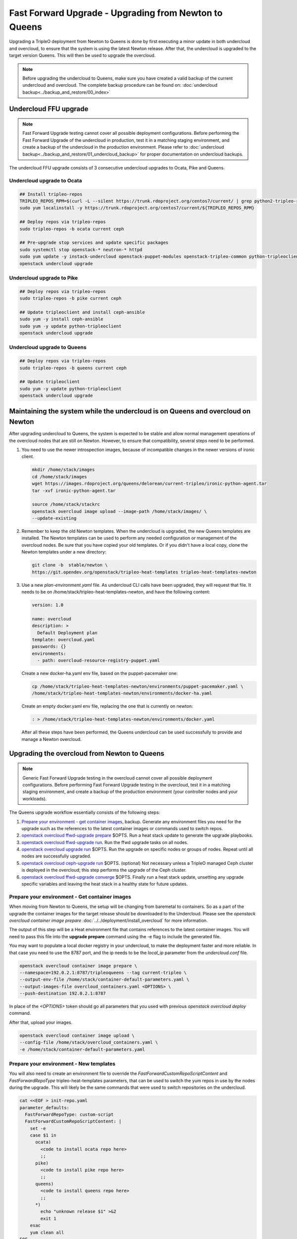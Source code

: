 .. _ffu-docs:

Fast Forward Upgrade - Upgrading from Newton to Queens
======================================================

Upgrading a TripleO deployment from Newton to Queens is done by first
executing a minor update in both undercloud and overcloud, to ensure that the
system is using the latest Newton release. After that, the undercloud is
upgraded to the target version Queens. This will then be used to upgrade the
overcloud.

.. note::

   Before upgrading the undercloud to Queens, make sure you have created a valid
   backup of the current undercloud and overcloud. The complete backup
   procedure can be found on:
   :doc:`undercloud backup<../backup_and_restore/00_index>`

Undercloud FFU upgrade
----------------------

.. note::

   Fast Forward Upgrade testing cannot cover all possible deployment
   configurations. Before performing the Fast Forward Upgrade of the undercloud
   in production, test it in a matching staging environment, and create a backup
   of the undercloud in the production environment. Please refer to
   :doc:`undercloud backup<../backup_and_restore/01_undercloud_backup>`
   for proper documentation on undercloud backups.

The undercloud FFU upgrade consists of 3 consecutive undercloud upgrades to
Ocata, Pike and Queens.

Undercloud upgrade to Ocata
~~~~~~~~~~~~~~~~~~~~~~~~~~~

.. code-block:: bash

   ## Install tripleo-repos
   TRIPLEO_REPOS_RPM=$(curl -L --silent https://trunk.rdoproject.org/centos7/current/ | grep python2-tripleo-repos | awk -F "href" {'print $2'} | awk -F '"' {'print $2'})
   sudo yum localinstall -y https://trunk.rdoproject.org/centos7/current/${TRIPLEO_REPOS_RPM}

   ## Deploy repos via tripleo-repos
   sudo tripleo-repos -b ocata current ceph

   ## Pre-upgrade stop services and update specific packages
   sudo systemctl stop openstack-* neutron-* httpd
   sudo yum update -y instack-undercloud openstack-puppet-modules openstack-tripleo-common python-tripleoclient
   openstack undercloud upgrade

Undercloud upgrade to Pike
~~~~~~~~~~~~~~~~~~~~~~~~~~

.. code-block:: bash

   ## Deploy repos via tripleo-repos
   sudo tripleo-repos -b pike current ceph

   ## Update tripleoclient and install ceph-ansible
   sudo yum -y install ceph-ansible
   sudo yum -y update python-tripleoclient
   openstack undercloud upgrade

Undercloud upgrade to Queens
~~~~~~~~~~~~~~~~~~~~~~~~~~~~

.. code-block:: bash

   ## Deploy repos via tripleo-repos
   sudo tripleo-repos -b queens current ceph

   ## Update tripleoclient
   sudo yum -y update python-tripleoclient
   openstack undercloud upgrade

Maintaining the system while the undercloud is on Queens and overcloud on Newton
--------------------------------------------------------------------------------

After upgrading undercloud to Queens, the system is expected to be stable and
allow normal management operations of the overcloud nodes that are still on
Newton. However, to ensure that compatibility, several steps need to be
performed.

1. You need to use the newer introspection images, because of incompatible
   changes in the newer versions of ironic client.

   .. code-block:: bash

      mkdir /home/stack/images
      cd /home/stack/images
      wget https://images.rdoproject.org/queens/delorean/current-tripleo/ironic-python-agent.tar
      tar -xvf ironic-python-agent.tar

      source /home/stack/stackrc
      openstack overcloud image upload --image-path /home/stack/images/ \
      --update-existing

2. Remember to keep the old Newton templates. When the undercloud is upgraded,
   the new Queens templates are installed. The Newton templates can be used to
   perform any needed configuration or management of the overcloud nodes. Be
   sure that you have copied your old templates. Or if you didn't have a local
   copy, clone the Newton templates under a new directory:

   .. code-block:: bash

      git clone -b  stable/newton \
      https://git.opendev.org/openstack/tripleo-heat-templates tripleo-heat-templates-newton

3. Use a new `plan-environment.yaml` file. As undercloud CLI calls have been
   upgraded, they will request that file. It needs to be on
   /home/stack/tripleo-heat-templates-newton, and have the following content:


   .. code-block:: yaml

      version: 1.0

      name: overcloud
      description: >
        Default Deployment plan
      template: overcloud.yaml
      passwords: {}
      environments:
        - path: overcloud-resource-registry-puppet.yaml

   Create a new docker-ha.yaml env file, based on the puppet-pacemaker one:

   .. code-block:: bash

      cp /home/stack/tripleo-heat-templates-newton/environments/puppet-pacemaker.yaml \
      /home/stack/tripleo-heat-templates-newton/environments/docker-ha.yaml

   Create an empty docker.yaml env file, replacing the one that is currently on
   newton:

   .. code-block:: bash

      : > /home/stack/tripleo-heat-templates-newton/environments/docker.yaml

   After all these steps have been performed, the Queens undercloud can be used
   successfully to provide and manage a Newton overcloud.

Upgrading the overcloud from Newton to Queens
---------------------------------------------

.. note::

   Generic Fast Forward Upgrade testing in the overcloud cannot cover all
   possible deployment configurations. Before performing Fast Forward Upgrade
   testing in the overcloud, test it in a matching staging environment, and
   create a backup of the production environment (your controller nodes and your
   workloads).

The Queens upgrade workflow essentially consists of the following steps:

#. `Prepare your environment - get container images`_, backup.
   Generate any environment files you need for the upgrade such as the
   references to the latest container images or commands used to switch repos.

#. `openstack overcloud ffwd-upgrade prepare`_ $OPTS.
   Run a heat stack update to generate the upgrade playbooks.

#. `openstack overcloud ffwd-upgrade run`_. Run the ffwd upgrade tasks on all
   nodes.

#. `openstack overcloud upgrade run`_ $OPTS.
   Run the upgrade on specific nodes or groups of nodes. Repeat until all nodes
   are successfully upgraded.

#. `openstack overcloud ceph-upgrade run`_ $OPTS. (optional)
   Not necessary unless a TripleO managed Ceph cluster is deployed in the
   overcloud; this step performs the upgrade of the Ceph cluster.

#. `openstack overcloud ffwd-upgrade converge`_ $OPTS.
   Finally run a heat stack update, unsetting any upgrade specific variables
   and leaving the heat stack in a healthy state for future updates.

.. _queens-upgrade-dev-docs: https://docs.openstack.org/tripleo-docs/latest/install/developer/upgrades/major_upgrade.html # WIP @ https://review.opendev.org/#/c/569443/

Prepare your environment - Get container images
~~~~~~~~~~~~~~~~~~~~~~~~~~~~~~~~~~~~~~~~~~~~~~~

When moving from Newton to Queens, the setup will be changing from baremetal to
containers. So as a part of the upgrade the container images for the target
release should be downloaded to the Undercloud.
Please see the `openstack overcloud container image prepare`
:doc:`../../deployment/install_overcloud` for more information.

The output of this step will be a Heat environment file that contains
references to the latest container images. You will need to pass this file
into the **upgrade prepare** command using the -e flag to include the
generated file.

You may want to populate a local docker registry in your undercloud, to make the
deployment faster and more reliable. In that case you need to use the 8787 port,
and the ip needs to be the `local_ip` parameter from the `undercloud.conf` file.

.. code-block:: bash

   openstack overcloud container image prepare \
   --namespace=192.0.2.1:8787/tripleoqueens --tag current-tripleo \
   --output-env-file /home/stack/container-default-parameters.yaml \
   --output-images-file overcloud_containers.yaml <OPTIONS> \
   --push-destination 192.0.2.1:8787

In place of the `<OPTIONS>` token should go all parameters that you used with
previous `openstack overcloud deploy` command.

After that, upload your images.

.. code-block:: bash

   openstack overcloud container image upload \
   --config-file /home/stack/overcloud_containers.yaml \
   -e /home/stack/container-default-parameters.yaml

Prepare your environment - New templates
~~~~~~~~~~~~~~~~~~~~~~~~~~~~~~~~~~~~~~~~

You will also need to create an environment file to override the
`FastForwardCustomRepoScriptContent` and `FastForwardRepoType`
tripleo-heat-templates parameters, that can be used to switch the yum repos in
use by the nodes during the upgrade.
This will likely be the same commands that were used to switch repositories
on the undercloud.

.. code-block:: yaml

   cat <<EOF > init-repo.yaml
   parameter_defaults:
     FastForwardRepoType: custom-script
     FastForwardCustomRepoScriptContent: |
       set -e
       case $1 in
         ocata)
           <code to install ocata repo here>
           ;;
         pike)
           <code to install pike repo here>
           ;;
         queens)
           <code to install queens repo here>
           ;;
         *)
           echo "unknown release $1" >&2
           exit 1
       esac
       yum clean all
   EOF

The resulting init-repo.yaml will then be passed into the upgrade prepare using
the -e option.

.. _Upgradeinitcommand: https://github.com/openstack/tripleo-heat-templates/blob/1d9629ec0b3320bcbc5a4150c8be19c6eb4096eb/puppet/role.role.j2.yaml#L468-L493

You will also need to create a cli_opts_params.yaml file, that will contain the
number of nodes for each role, and the flavor to be used. See that sample:

.. code-block:: bash

   cat <<EOF > cli_opts_params.yaml
     parameter_defaults:
       ControllerCount: 3
       ComputeCount: 1
       CephStorageCount: 1
       NtpServer: clock.redhat.com
   EOF

Prepare your environment - Adapt your templates
~~~~~~~~~~~~~~~~~~~~~~~~~~~~~~~~~~~~~~~~~~~~~~~

Before running Fast Forward Upgrade, it is important that you ensure that the
custom templates that you are using in your deploy (Newton version), are
adapted to the syntax needed for the new stable release (Queens version).
Please check the annex in this document, and the changelogs of all the
different versions to get a detailed list of the templates that need to be
changed.


openstack overcloud ffwd-upgrade prepare
~~~~~~~~~~~~~~~~~~~~~~~~~~~~~~~~~~~~~~~~

.. note::

   Before running the overcloud upgrade prepare ensure you have a valid backup
   of the current state, including the **undercloud** since there will be a
   Heat stack update performed here. The complete backup procedure can be
   found on:
   :doc:`undercloud backup<../backup_and_restore/00_index>`


.. note::

   After running the ffwd-upgrade prepare and until successful completion
   of the ffwd-upgrade converge operation, stack updates to the deployment
   Heat stack are expected to fail. That is, operations such as scaling to
   add a new node or to apply any new TripleO configuration via Heat stack
   update **must not** be performed on a Heat stack that has been prepared
   for upgrade with the 'prepare' command. Only consider doing so after
   running the converge step. See the queens-upgrade-dev-docs_ for more.

Run **overcloud ffwd-upgrade prepare**. This command expects the full set
of environment files that were passed into the deploy command, as well as the
roles_data.yaml file used to deploy the overcloud you are about to upgrade. The
environment file should point to the file that was output by the image
prepare command you ran to get the latest container image references.

.. note::

   It is especially important to remember that you **must** include all
   environment files that were used to deploy the overcloud that you are about
   to upgrade.

.. code-block:: bash

   openstack overcloud ffwd-upgrade prepare --templates \
     -e /home/stack/containers-default-parameters.yaml \
     <OPTIONS> \
     -e init-repo.yaml
     -e cli_opts_params.yaml
     -r /path/to/roles_data.yaml


In place of the `<OPTIONS>` token should go all parameters that you used with
previous `openstack overcloud deploy` command.

This will begin an update on the overcloud Heat stack but without
applying any of the TripleO configuration, as explained above. Once this
`ffwd-upgrade prepare` operation has successfully completed the heat stack will
be in the UPDATE_COMPLETE state. At that point you can use `config download` to
download and inspect the configuration ansible playbooks that will be used
to deliver the upgrade in the next step:

.. code-block:: bash

   openstack overcloud config download --config-dir SOMEDIR
   # playbooks will be downloaded to SOMEDIR directory

openstack overcloud ffwd-upgrade run
~~~~~~~~~~~~~~~~~~~~~~~~~~~~~~~~~~~~

This will execute the ffwd-upgrade initial steps in all nodes.

.. code-block:: bash

   openstack overcloud ffwd-upgrade run --yes

After this step, the upgrade commands can be executed in all nodes.

openstack overcloud upgrade run
~~~~~~~~~~~~~~~~~~~~~~~~~~~~~~~

This will run the ansible playbooks to deliver the upgrade configuration.
By default, 3 playbooks are executed: the upgrade_steps_playbook, then the
deploy_steps_playbook and finally the post_upgrade_steps_playbook. These
playbooks are invoked on those overcloud nodes specified by the ``--limit``
parameter.

.. code-block:: bash

   openstack overcloud upgrade run --limit Controller


.. note::

   *Optionally* you can specify ``--playbook`` to manually step through the upgrade
   playbooks: You need to run all three in this order and as specified below
   (no path) for a full upgrade to Queens.


.. code-block:: bash

   openstack overcloud upgrade run --limit Controller --playbook upgrade_steps_playbook.yaml
   openstack overcloud upgrade run --limit Controller --playbook deploy_steps_playbook.yaml
   openstack overcloud upgrade run --limit Controller --playbook post_upgrade_steps_playbook.yaml

After all three playbooks have been executed without error on all nodes of
the controller role the controlplane will have been fully upgraded to Queens.
At a minimum an operator should check the health of the pacemaker cluster

.. admonition:: Stable Branch
   :class: stable

   The ``--limit`` was introduced in the Stein release. In previous versions,
   use ``--nodes`` or ``--roles`` parameters.

For control plane nodes, you are expected to upgrade all nodes within a role at
the same time: pass a role name to ``--limit``. For non-control-plane nodes,
you often want to specify a single node or a list of nodes to ``--limit``.

The controller nodes need to be the first upgraded, following by the compute
and storage ones.

.. code-block:: bash

   [root@overcloud-controller-0 ~]# pcs status | grep -C 10 -i "error\|fail\|unmanaged"

The operator may also want to confirm that openstack and related service
containers are all in a good state and using the image references passed
during upgrade prepare with the ``--container-registry-file`` parameter.

.. code-block:: bash

   [root@overcloud-controller-0 ~]# docker ps -a

.. warning::

   When the upgrade has been applied on the Controllers, but not on the other
   nodes, it is important to don't execute any operation on the overcloud. The
   nova, neutron.. commands will be up at this point but users are not advised
   to use them, until all the steps of Fast Forward Upgrade have been
   completed, or it may drive unexpected results.

For non controlplane nodes, such as Compute or ObjectStorage, you can use
``--limit overcloud-compute-0`` to upgrade particular nodes, or even
"compute0,compute1,compute3" for multiple nodes. Note these are again
upgraded in parallel. Also note that you can pass roles names to upgrade all
nodes in a role at the same time is preferred.

.. code-block:: bash

   openstack overcloud upgrade run --limit overcloud-compute-0

Use of ``--limit`` allows the operator to upgrade some subset, perhaps just
one, compute or other non controlplane node and verify that the upgrade is
successful. One may even migrate workloads onto the newly upgraded node and
confirm there are no problems, before deciding to proceed with upgrading the
remaining nodes that are still on Newton.

Again you can optionally step through the upgrade playbooks if you prefer. Be
sure to run upgrade_steps_playbook.yaml then deploy_steps_playbook.yaml and
finally post_upgrade_steps_playbook.yaml in that order.

For re-run, you can specify ``--skip-tags validation`` to skip those step 0
ansible tasks that check if services are running, in case you can't or
don't want to start them all.

.. code-block:: bash

   openstack overcloud upgrade run --limit Controller --skip-tags validation

openstack overcloud ceph-upgrade run
~~~~~~~~~~~~~~~~~~~~~~~~~~~~~~~~~~~~

This step is only necessary if Ceph was deployed in the Overcloud. It triggers
an upgrade of the Ceph cluster which will be performed without taking down
the cluster.

   .. note::

      It is especially important to remember that you **must** include all
      environment files that were used to deploy the overcloud that you are about
      to upgrade.

   .. code-block:: bash

      openstack overcloud ceph-upgrade run --templates \
        --container-registry-file /home/stack/containers-default-parameters.yaml \
        <OPTIONS> -r /path/to/roles_data.yaml

In place of the `<OPTIONS>` token should go all parameters that you used with
previous `openstack overcloud deploy` command.

At the end of the process, Ceph will be upgraded from Jewel to Luminous so
there will be new containers for the `ceph-mgr` service running on the
controlplane node.

openstack overcloud ffwd-upgrade converge
~~~~~~~~~~~~~~~~~~~~~~~~~~~~~~~~~~~~~~~~~

Finally, run the converge heat stack update. This will re-apply all Queens
configuration across all nodes and unset all variables that were used during
the upgrade. Until you have successfully completed this step, heat stack
updates against the overcloud stack are expected to fail. You can read more
about why this is the case in the queens-upgrade-dev-docs_.

.. note::

   It is especially important to remember that you **must** include all
   environment files that were used to deploy the overcloud that you are about
   to upgrade converge, including the list of Queens container image references
   and the roles_data.yaml roles and services definition. You should omit
   any repo switch commands and ensure that none of the environment files
   you are about to use is specifying a value for UpgradeInitCommand.

.. note::

   The Queens container image references that were passed into the
   `openstack overcloud ffwd-upgrade prepare`_ with the
   ``--container-registry-file`` parameter **must** be included as an
   environment file, with the -e option to the openstack overcloud
   ffwd-upgrade run command, together with all other environment files
   for your deployment.

.. code-block:: bash

   openstack overcloud ffwd-upgrade converge --templates
     -e /home/stack/containers-default-parameters.yaml \
     -e cli_opts_params.yaml \
     <OPTIONS> -r /path/to/roles_data.yaml


In place of the `<OPTIONS>` token should go all parameters that you used with
previous `openstack overcloud deploy` command.

The Heat stack will be in the **UPDATE_IN_PROGRESS** state for the duration of
the openstack overcloud upgrade converge. Once converge has completed
successfully the Heat stack should also be in the **UPDATE_COMPLETE** state.

Annex: Template changes needed from Newton to Queens
----------------------------------------------------
In order to reuse the Newton templates when the cloud has been upgraded to
Queens, several changes are needed. Those changes need to be done before
starting Fast Forward Upgrade on the overcloud.

Following there is a list of all the changes needed:


1. Remove those deprecated services from your custom roles_data.yaml file:

* OS::TripleO::Services::Core
* OS::TripleO::Services::GlanceRegistry
* OS::TripleO::Services::VipHosts


2. Add the following new services to your custom roles_data.yaml file:

* OS::TripleO::Services::MySQLClient
* OS::TripleO::Services::NovaPlacement
* OS::TripleO::Services::PankoApi
* OS::TripleO::Services::Sshd
* OS::TripleO::Services::CertmongerUser
* OS::TripleO::Services::Docker
* OS::TripleO::Services::MySQLClient
* OS::TripleO::Services::ContainersLogrotateCrond
* OS::TripleO::Services::Securetty
* OS::TripleO::Services::Tuned
* OS::TripleO::Services::Clustercheck (just required on roles that also uses
  OS::TripleO::Services::MySQL)
* OS::TripleO::Services::Iscsid (to configure iscsid on Controller, Compute
  and BlockStorage roles)
* OS::TripleO::Services::NovaMigrationTarget (to configure migration on
  Compute roles)


3. Update any additional parts of the overcloud that might require these new
   services such as:

* Custom ServiceNetMap parameter - ensure to include the latest
  ServiceNetMap for the new services. You can locate in
  network/service_net_map.j2.yaml file
* External Load Balancer - if using an external load balancer, include
  these new services as a part of the external load balancer configuration


4. A new feature for composable networks was introduced on Pike. If using a
   custom roles_data file, edit the file to add the composable networks to each
   role. For example, for Controller nodes:

   ::

     - name: Controller
       networks:
       - External
       - InternalApi
       - Storage
       - StorageMgmt
       - Tenant

   Check the default networks on roles_data.yaml for further examples of syntax.


5. The following parameters are deprecated and have been replaced with
   role-specific parameters:

* from controllerExtraConfig to ControllerExtraConfig
* from OvercloudControlFlavor to OvercloudControllerFlavor
* from controllerImage to ControllerImage
* from NovaImage to ComputeImage
* from NovaComputeExtraConfig to ComputeExtraConfig
* from NovaComputeServerMetadata to ComputeServerMetadata
* from NovaComputeSchedulerHints to ComputeSchedulerHints
* from NovaComputeIPs to ComputeIPs
* from SwiftStorageServerMetadata to ObjectStorageServerMetadata
* from SwiftStorageIPs to ObjectStorageIPs
* from SwiftStorageImage to ObjectStorageImage
* from OvercloudSwiftStorageFlavor to OvercloudObjectStorageFlavor


6. Some composable services include new parameters that configure Puppet
   hieradata. If you used hieradata to configure these parameters in the past,
   the overcloud update might report a Duplicate declaration error.
   If this situation, use the composable service parameter.
   For example, instead of the following:

   ::

     parameter_defaults:
       controllerExtraConfig:
         heat::config::heat_config:
           DEFAULT/num_engine_workers:
             value: 1

   Use the following:

   ::

     parameter_defaults:
       HeatWorkers: 1


7. In your resource_registry, check that you are using the containerized
   services from the deployment subdirectory of your core Heat template
   collection. For example:

   ::

     resource_registry:
       OS::TripleO::Services::CephMon: ../deployment/ceph-ansible/ceph-mon.yaml
       OS::TripleO::Services::CephOSD: ../deployment/ceph-ansible/ceph-osd.yaml
       OS::TripleO::Services::CephClient: ../deployment/ceph-ansible/ceph-client.yaml


8. When upgrading to Queens, if Ceph has been deployed in the Overcloud, then
   use the `ceph-ansible.yaml` environment file **instead of**
   `storage-environment.yaml`. Make sure to move any customization into
   `ceph-ansible.yaml` (or a copy of ceph-ansible.yaml)

   .. code-block:: bash

      openstack overcloud deploy --templates \
        -e <full environment> \
        -e /usr/share/openstack-tripleo-heat-templates/environments/docker.yaml \
        -e /usr/share/openstack-tripleo-heat-templates/environments/ceph-ansible/ceph-ansible.yaml \
        -e /usr/share/openstack-tripleo-heat-templates/environments/major-upgrade-composable-steps-docker.yaml \
        -e overcloud-repos.yaml

   Customizations for the Ceph deployment previously passed as hieradata via
   \*ExtraConfig should be removed as they are ignored, specifically the
   deployment will stop if ``ceph::profile::params::osds`` is found to
   ensure the devices list has been migrated to the format expected by
   ceph-ansible. It is possible to use the ``CephAnsibleExtraConfig`` and
   `CephAnsibleDisksConfig`` parameters to pass arbitrary variables to
   ceph-ansible, like ``devices`` and ``dedicated_devices``.

   The other parameters (for example ``CinderRbdPoolName``,
   ``CephClientUserName``, ...) will behave as they used to with puppet-ceph
   with the only exception of ``CephPools``. This can be used to create
   additional pools in the Ceph cluster but the two tools expect the list
   to be in a different format. Specifically while puppet-ceph expected it
   in this format::

     {
       "mypool": {
         "size": 1,
         "pg_num": 32,
         "pgp_num": 32
        }
     }

   with ceph-ansible that would become::

     [{"name": "mypool", "pg_num": 32, "rule_name": ""}]

9. If using custom nic-configs, the format has changed, and it is using an
   script to generate the entries now. So you will need to convert your old
   syntax from:

   ::

    resources:
      OsNetConfigImpl:
        properties:
          config:
            os_net_config:
              network_config:
                - type: interface
                  name: nic1
                  mtu: 1350
                  use_dhcp: false
                  addresses:
                  - ip_netmask:
                    list_join:
                      - /
                      - - {get_param: ControlPlaneIp}
                      - {get_param: ControlPlaneSubnetCidr}
                    routes:
                  - ip_netmask: 169.254.169.254/32
                    next_hop: {get_param: EC2MetadataIp}
                - type: ovs_bridge
                  name: br-ex
                  dns_servers: {get_param: DnsServers}
                  use_dhcp: false
                  addresses:
                  - ip_netmask: {get_param: ExternalIpSubnet}
                  routes:
                  - ip_netmask: 0.0.0.0/0
                    next_hop: {get_param: ExternalInterfaceDefaultRoute}
                  members:
                    - type: interface
                      name: nic2
                      mtu: 1350
                      primary: true
                - type: interface
                  name: nic3
                  mtu: 1350
                  use_dhcp: false
                  addresses:
                  - ip_netmask: {get_param: InternalApiIpSubnet}
                - type: interface
                  name: nic4
                  mtu: 1350
                  use_dhcp: false
                  addresses:
                  - ip_netmask: {get_param: StorageIpSubnet}
                - type: interface
                  name: nic5
                  mtu: 1350
                  use_dhcp: false
                  addresses:
                  - ip_netmask: {get_param: StorageMgmtIpSubnet}
                - type: ovs_bridge
                  name: br-tenant
                  dns_servers: {get_param: DnsServers}
                  use_dhcp: false
                  addresses:
                  - ip_netmask: {get_param: TenantIpSubnet}
                  members:
                  - type: interface
                    name: nic6
                    mtu: 1350
                    primary: true
            group: os-apply-config
          type: OS::Heat::StructuredConfig


   To

   ::

    resources:
      OsNetConfigImpl:
        type: OS::Heat::SoftwareConfig
        properties:
          group: script
          config:
            str_replace:
              template:
                get_file: ../../../../../network/scripts/run-os-net-config.sh
            params:
              $network_config:
                network_config:
                  - type: interface
                    name: nic1
                    mtu: 1350
                    use_dhcp: false
                    addresses:
                    - ip_netmask:
                        list_join:
                        - /
                        - - {get_param: ControlPlaneIp}
                        - {get_param: ControlPlaneSubnetCidr}
                    routes:
                    - ip_netmask: 169.254.169.254/32
                      next_hop: {get_param: EC2MetadataIp}
                  - type: ovs_bridge
                    name: br-ex
                    dns_servers: {get_param: DnsServers}
                    use_dhcp: false
                    addresses:
                    - ip_netmask: {get_param: ExternalIpSubnet}
                    routes:
                    - ip_netmask: 0.0.0.0/0
                      next_hop: {get_param: ExternalInterfaceDefaultRoute}
                    members:
                    - type: interface
                      name: nic2
                      mtu: 1350
                      primary: true
                  - type: interface
                    name: nic3
                    mtu: 1350
                    use_dhcp: false
                    addresses:
                    - ip_netmask: {get_param: InternalApiIpSubnet}
                  - type: interface
                    name: nic4
                    mtu: 1350
                    use_dhcp: false
                    addresses:
                    - ip_netmask: {get_param: StorageIpSubnet}
                  - type: interface
                    name: nic5
                    mtu: 1350
                    use_dhcp: false
                    addresses:
                    - ip_netmask: {get_param: StorageMgmtIpSubnet}
                  - type: ovs_bridge
                    name: br-tenant
                    dns_servers: {get_param: DnsServers}
                    use_dhcp: false
                    addresses:
                    - ip_netmask: {get_param: TenantIpSubnet}
                    members:
                    - type: interface
                      name: nic6
                      mtu: 1350
                      primary: true


10. If using a modified version of the core Heat template collection from
    Newton, you need to re-apply your customizations to a copy of the Queens
    version. To do this, use a git version control system or similar toolings
    to compare.


Annex: NFV template changes needed from Newton to Queens
--------------------------------------------------------
Following there is a list of general changes needed into NFV context:

1. Fixed VIP addresses for overcloud networks use new parameters as syntax:

   ::

      parameter_defaults:
        ...
        # Predictable VIPs
        ControlFixedIPs: [{'ip_address':'192.168.201.101'}]
        InternalApiVirtualFixedIPs: [{'ip_address':'172.16.0.9'}]
        PublicVirtualFixedIPs: [{'ip_address':'10.1.1.9'}]
        StorageVirtualFixedIPs: [{'ip_address':'172.18.0.9'}]
        StorageMgmtVirtualFixedIPs: [{'ip_address':'172.19.0.9'}]
        RedisVirtualFixedIPs: [{'ip_address':'172.16.0.8'}]


For DPDK environments:

1. Modify HostCpuList and NeutronDpdkCoreList to match your configuration.
   Ensure that you use only double quotation marks in the yaml file for these
   parameters:

   ::

      HostCpusList: "0,16,8,24"
      NeutronDpdkCoreList: "1,17,9,25"

2. Modify NeutronDpdkSocketMemory to match your configuration. Ensure that you
   use only double quotation marks in the yaml file for this parameter:

   ::

      NeutronDpdkSocketMemory: "2048,2048"

3. Modify NeutronVhostuserSocketDir as follows:

   ::

      NeutronVhostuserSocketDir: "/var/lib/vhost_sockets"

4. Modify VhostuserSocketGroup as follows, mapping to the right compute role:

   ::

     parameter_defaults:
       <name_of_your_compute_role>Parameters:
         VhostuserSocketGroup: "hugetlbfs"

5. In the parameter_defaults section, add a network deployment parameter to run
   os-net-config during the upgrade process to associate OVS PCI address with
   DPDK ports:

   ::

     parameter_defaults:
       ComputeNetworkDeploymentActions: ['CREATE', 'UPDATE']

   The parameter name must match the name of the role you use to deploy DPDK.
   In this example, the role name is Compute so the parameter name is
   ComputeNetworkDeploymentActions.

6. In the resource_registry section, override the
   ComputeNeutronOvsDpdk service to the neutron-ovs-dpdk-agent docker service:

   ::

     resource_registry:
       OS::TripleO::Services::ComputeNeutronOvsDpdk: ../deployment/neutron/neutron-ovs-dpdk-agent-container-puppet.yaml

For SR-IOV environments:

1. In the resource registry section, override the NeutronSriovAgent service
   to the neutron-sriov-agent docker service:

   ::

     resource_registry:
       OS::TripleO::Services::NeutronSriovAgent: ../deployment/neutron/neutron-sriov-agent-container-puppet.yaml
